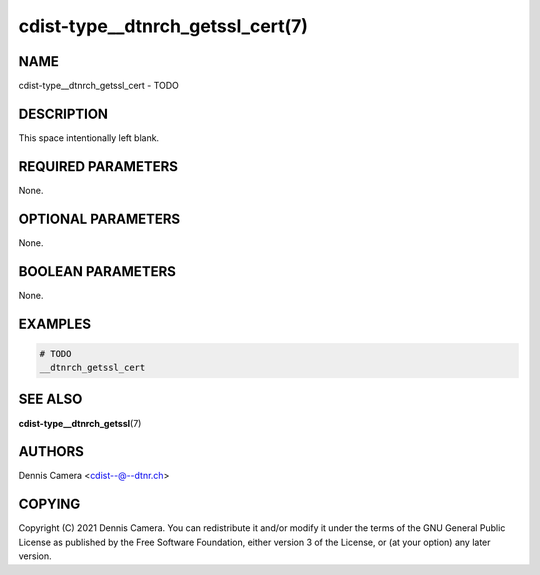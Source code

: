 cdist-type__dtnrch_getssl_cert(7)
=================================

NAME
----
cdist-type__dtnrch_getssl_cert - TODO


DESCRIPTION
-----------
This space intentionally left blank.


REQUIRED PARAMETERS
-------------------
None.


OPTIONAL PARAMETERS
-------------------
None.


BOOLEAN PARAMETERS
------------------
None.


EXAMPLES
--------

.. code-block:: sh

    # TODO
    __dtnrch_getssl_cert


SEE ALSO
--------
:strong:`cdist-type__dtnrch_getssl`\ (7)


AUTHORS
-------
Dennis Camera <cdist--@--dtnr.ch>


COPYING
-------
Copyright \(C) 2021 Dennis Camera. You can redistribute it
and/or modify it under the terms of the GNU General Public License as
published by the Free Software Foundation, either version 3 of the
License, or (at your option) any later version.
